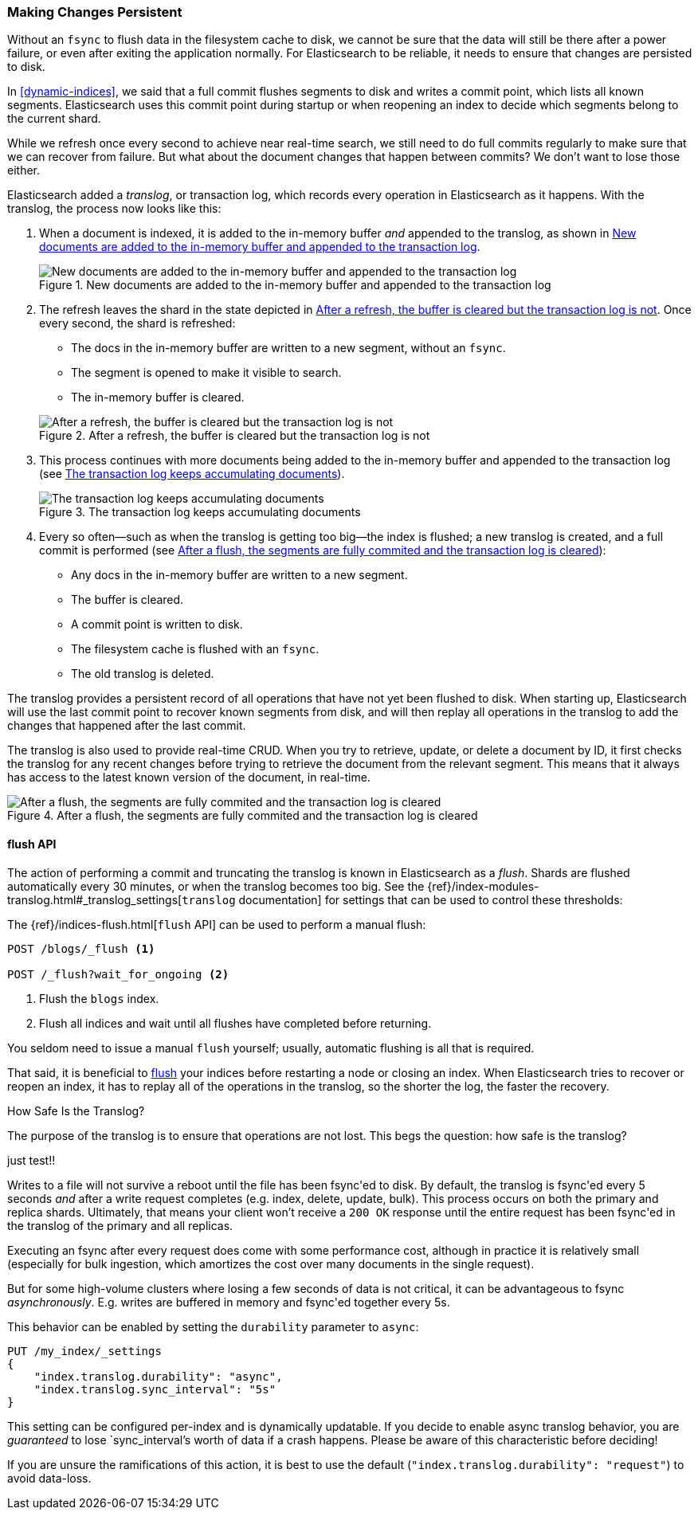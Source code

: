 [[translog]]
=== Making Changes Persistent

Without an `fsync` to flush data in the filesystem cache to disk, we cannot
be sure that the data will still ((("persistent changes, making")))((("changes, persisting")))be there after a power failure, or even after
exiting the application normally.  For Elasticsearch to be reliable, it needs
to ensure that changes are persisted to disk.

In <<dynamic-indices>>, we said that a full commit flushes segments to disk and
writes a commit point, which lists all known segments.((("commit point")))  Elasticsearch uses
this commit point during startup or when reopening an index to decide which
segments belong to the current shard.

While we refresh once every second to achieve near real-time search, we still
need to do full commits regularly to make sure that we can recover from
failure.  But what about the document changes that happen between commits?  We
don't want to lose those either.

Elasticsearch added a _translog_, or transaction log,((("translog (transaction log)"))) which records every
operation in Elasticsearch as it happens.  With the translog, the process now
looks like this:


1. When a document is indexed, it is added to the in-memory buffer _and_
   appended to the translog, as shown in <<img-xlog-pre-refresh>>.
+
[[img-xlog-pre-refresh]]
.New documents are added to the in-memory buffer and appended to the transaction log
image::images/elas_1106.png["New documents are added to the in-memory buffer and appended to the transaction log"]

2. The refresh leaves the shard in the state depicted in <<img-xlog-post-refresh>>. Once every second, the shard is refreshed:
+
--
   ** The docs in the in-memory buffer are written to a new segment,
      without an `fsync`.
   ** The segment is opened to make it visible to search.

   ** The in-memory buffer is cleared.

[[img-xlog-post-refresh]]
.After a refresh, the buffer is cleared but the transaction log is not
image::images/elas_1107.png["After a refresh, the buffer is cleared but the transaction log is not"]
--

3.  This process continues with more documents being added to the in-memory
    buffer and appended to the transaction log (see <<img-xlog-pre-flush>>).
+
[[img-xlog-pre-flush]]
.The transaction log keeps accumulating documents
image::images/elas_1108.png["The transaction log keeps accumulating documents"]


4. Every so often--such as when the translog is getting too big--the index
   is flushed; a new translog is created, and a full commit is performed (see <<img-xlog-post-flush>>):
+
--
   ** Any docs in the in-memory buffer are written to a new segment.
   ** The buffer is cleared.
   ** A commit point is written to disk.
   ** The filesystem cache is flushed with an `fsync`.
   ** The old translog is deleted.

--

The translog provides a persistent record of all operations that have not yet
been flushed to disk. When starting up, Elasticsearch will use the last commit
point to recover known segments from disk, and will then replay all operations
in the translog to add the changes that happened after the last commit.

The translog is also used to provide real-time CRUD.  When you try to
retrieve, update, or delete a document by ID, it first checks the translog for
any recent changes before trying to retrieve the document from the relevant
segment. This means that it always has access to the latest known version of
the document, in real-time.

[[img-xlog-post-flush]]
.After a flush, the segments are fully commited and the transaction log is cleared
image::images/elas_1109.png["After a flush, the segments are fully commited and the transaction log is cleared"]

[[flush-api]]
==== flush API

The action of performing a commit and truncating the translog is known in
Elasticsearch as a _flush_. ((("flushes"))) Shards are flushed automatically every 30
minutes, or when the translog becomes too big. See the
{ref}/index-modules-translog.html#_translog_settings[`translog` documentation] for settings
that can be used((("translog (transaction log)", "flushes and"))) to control these thresholds:

The {ref}/indices-flush.html[`flush` API] can ((("indices", "flushing")))((("flush API")))be used to perform a manual flush:

[source,json]
-----------------------------
POST /blogs/_flush <1>

POST /_flush?wait_for_ongoing <2>
-----------------------------
<1> Flush the `blogs` index.
<2> Flush all indices and wait until all flushes have completed before
    returning.

You seldom need to issue a manual `flush` yourself; usually, automatic
flushing is all that is required.

That said, it is beneficial to <<flush-api,flush>> your indices before restarting a node or closing an index. When Elasticsearch tries to recover or reopen an index, it has to replay all of the operations in the translog, so the shorter the log, the faster the recovery.

[[how-safe-is-the-translog]]
.How Safe Is the Translog?
****************************************

The purpose of the translog is to ensure that operations are not lost.  This
begs the question: how safe((("translog (transaction log)", "safety of"))) is the translog?

just test!!

Writes to a file will not survive a reboot until the file has been
+fsync+'ed to disk.  By default, the translog is +fsync+'ed every 5
seconds _and_ after a write request completes (e.g. index, delete, update, bulk).
This process occurs on both the primary and replica shards. Ultimately, that means
your client won't receive a `200 OK` response until the entire request has been
+fsync+'ed in the translog of the primary and all replicas.

Executing an fsync after every request does come with some performance cost,
although in practice it is relatively small (especially for bulk ingestion, which
amortizes the cost over many documents in the single request).

But for some high-volume clusters where losing a few seconds of data is not
critical, it can be advantageous to fsync _asynchronously_.  E.g. writes are
buffered in memory and +fsync+'ed together every 5s.

This behavior can be enabled by setting the `durability` parameter to `async`:

[source,js]
----
PUT /my_index/_settings
{
    "index.translog.durability": "async",
    "index.translog.sync_interval": "5s"
}
----

This setting can be configured per-index and is dynamically updatable. If
you decide to enable async translog behavior, you are _guaranteed_ to lose
`sync_interval`'s worth of data if a crash happens.  Please be aware of this
characteristic before deciding!

If you are unsure the ramifications of this action, it is best to use the default
(`"index.translog.durability": "request"`) to avoid data-loss.
****************************************
